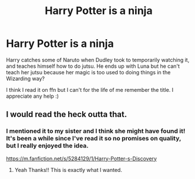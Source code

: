 #+TITLE: Harry Potter is a ninja

* Harry Potter is a ninja
:PROPERTIES:
:Author: RedInkStains
:Score: 3
:DateUnix: 1581793819.0
:DateShort: 2020-Feb-15
:FlairText: What's That Fic?
:END:
Harry catches some of Naruto when Dudley took to temporarily watching it, and teaches himself how to do jutsu. He ends up with Luna but he can't teach her jutsu because her magic is too used to doing things in the Wizarding way?

I think I read it on ffn but I can't for the life of me remember the title. I appreciate any help :)


** I would read the heck outta that.
:PROPERTIES:
:Author: OmniiTheDeer
:Score: 2
:DateUnix: 1581887826.0
:DateShort: 2020-Feb-17
:END:

*** I mentioned it to my sister and I think she might have found it! It's been a while since I've read it so no promises on quality, but I really enjoyed the idea.

[[https://m.fanfiction.net/s/5284129/1/Harry-Potter-s-Discovery]]
:PROPERTIES:
:Author: RedInkStains
:Score: 1
:DateUnix: 1581887976.0
:DateShort: 2020-Feb-17
:END:

**** Yeah Thanks!! This is exactly what I wanted.
:PROPERTIES:
:Author: OmniiTheDeer
:Score: 2
:DateUnix: 1581889179.0
:DateShort: 2020-Feb-17
:END:
